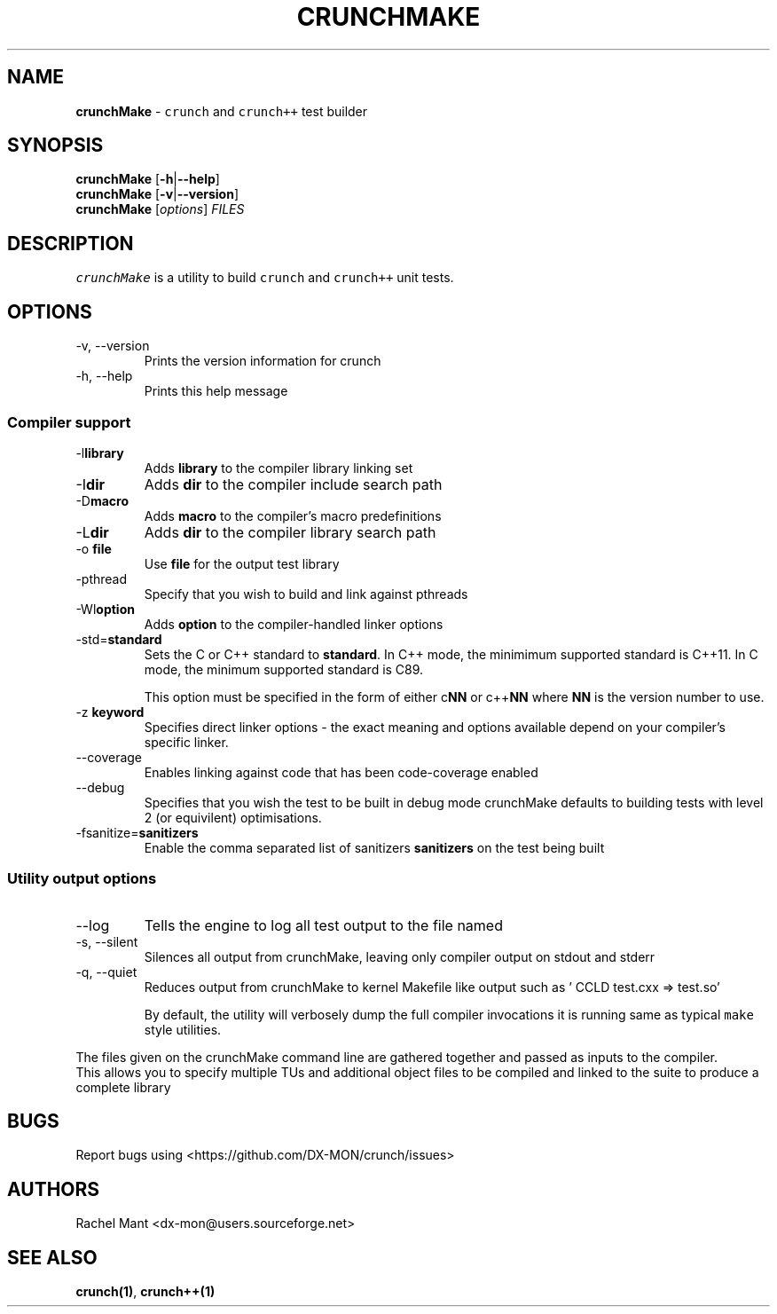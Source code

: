 .\" Automatically generated by Pandoc 2.9.2.1
.\"
.TH "CRUNCHMAKE" "1" "" "crunch 1.0.0" "crunch unit testing framework"
.hy
.SH NAME
.PP
\f[B]crunchMake\f[R] - \f[C]crunch\f[R] and \f[C]crunch++\f[R] test
builder
.SH SYNOPSIS
.PP
\f[B]crunchMake\f[R] [\f[B]-h\f[R]|\f[B]--help\f[R]]
.PD 0
.P
.PD
\f[B]crunchMake\f[R] [\f[B]-v\f[R]|\f[B]--version\f[R]]
.PD 0
.P
.PD
\f[B]crunchMake\f[R] [\f[I]options\f[R]] \f[I]FILES\f[R]
.SH DESCRIPTION
.PP
\f[C]crunchMake\f[R] is a utility to build \f[C]crunch\f[R] and
\f[C]crunch++\f[R] unit tests.
.SH OPTIONS
.TP
-v, --version
Prints the version information for crunch
.TP
-h, --help
Prints this help message
.SS Compiler support
.TP
-l\f[B]library\f[R]
Adds \f[B]library\f[R] to the compiler library linking set
.TP
-I\f[B]dir\f[R]
Adds \f[B]dir\f[R] to the compiler include search path
.TP
-D\f[B]macro\f[R]
Adds \f[B]macro\f[R] to the compiler\[cq]s macro predefinitions
.TP
-L\f[B]dir\f[R]
Adds \f[B]dir\f[R] to the compiler library search path
.TP
-o \f[B]file\f[R]
Use \f[B]file\f[R] for the output test library
.TP
-pthread
Specify that you wish to build and link against pthreads
.TP
-Wl\f[B]option\f[R]
Adds \f[B]option\f[R] to the compiler-handled linker options
.TP
-std=\f[B]standard\f[R]
Sets the C or C++ standard to \f[B]standard\f[R].
In C++ mode, the minimimum supported standard is C++11.
In C mode, the minimum supported standard is C89.
.RS
.PP
This option must be specified in the form of either c\f[B]NN\f[R] or
c++\f[B]NN\f[R] where \f[B]NN\f[R] is the version number to use.
.RE
.TP
-z \f[B]keyword\f[R]
Specifies direct linker options - the exact meaning and options
available depend on your compiler\[cq]s specific linker.
.TP
--coverage
Enables linking against code that has been code-coverage enabled
.TP
--debug
Specifies that you wish the test to be built in debug mode crunchMake
defaults to building tests with level 2 (or equivilent) optimisations.
.TP
-fsanitize=\f[B]sanitizers\f[R]
Enable the comma separated list of sanitizers \f[B]sanitizers\f[R] on
the test being built
.SS Utility output options
.TP
--log
Tells the engine to log all test output to the file named
.TP
-s, --silent
Silences all output from crunchMake, leaving only compiler output on
stdout and stderr
.TP
-q, --quiet
Reduces output from crunchMake to kernel Makefile like output such as
\[cq] CCLD test.cxx => test.so\[cq]
.RS
.PP
By default, the utility will verbosely dump the full compiler
invocations it is running same as typical \f[C]make\f[R] style
utilities.
.RE
.PP
The files given on the crunchMake command line are gathered together and
passed as inputs to the compiler.
.PD 0
.P
.PD
This allows you to specify multiple TUs and additional object files to
be compiled and linked to the suite to produce a complete library
.SH BUGS
.PP
Report bugs using <https://github.com/DX-MON/crunch/issues>
.SH AUTHORS
.PP
Rachel Mant <dx-mon@users.sourceforge.net>
.SH SEE ALSO
.PP
\f[B]\f[CB]crunch\f[B](1)\f[R], \f[B]\f[CB]crunch++\f[B](1)\f[R]
